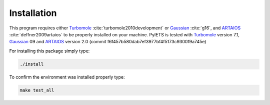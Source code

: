 .. _installation-label:

Installation
============
This program requires either Turbomole_ :cite:`turbomole2010development` or Gaussian_ :cite:`g16`, and ARTAIOS_ :cite:`deffner2009artaios` to be properly installed on your machine.
PyIETS is tested with Turbomole_ version 7.1, Gaussian_ 09 and ARTAIOS_ version 2.0 (commit f6f457b580dab7ef3977bf4f5173c9300f9a745e)

For installing this package simply type:

.. code-block:: bash

   ./install

To confirm the environment was installed properly type:

.. code-block:: bash

   make test_all


.. _Turbomole: http://www.turbomole.com/
.. _ARTAIOS: https://www.chemie.uni-hamburg.de/institute/ac/arbeitsgruppen/herrmann/software/artaios.html 
.. _Gaussian: http://gaussian.com/scf/
